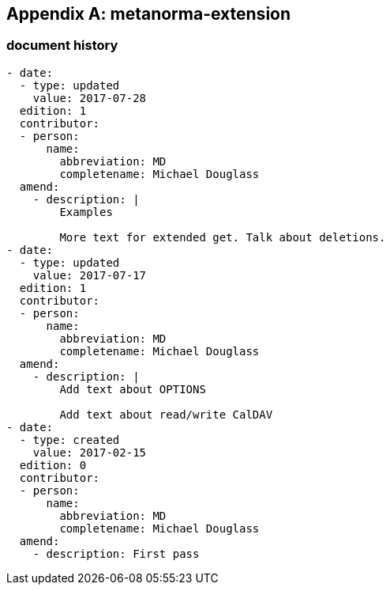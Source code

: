 [appendix]
== metanorma-extension

=== document history

[source,yaml]
----
- date:
  - type: updated
    value: 2017-07-28
  edition: 1
  contributor:
  - person:
      name:
        abbreviation: MD
        completename: Michael Douglass
  amend:
    - description: |
        Examples

        More text for extended get. Talk about deletions.
- date:
  - type: updated
    value: 2017-07-17
  edition: 1
  contributor:
  - person:
      name:
        abbreviation: MD
        completename: Michael Douglass
  amend:
    - description: |
        Add text about OPTIONS

        Add text about read/write CalDAV
- date:
  - type: created
    value: 2017-02-15
  edition: 0
  contributor:
  - person:
      name:
        abbreviation: MD
        completename: Michael Douglass
  amend:
    - description: First pass
----
